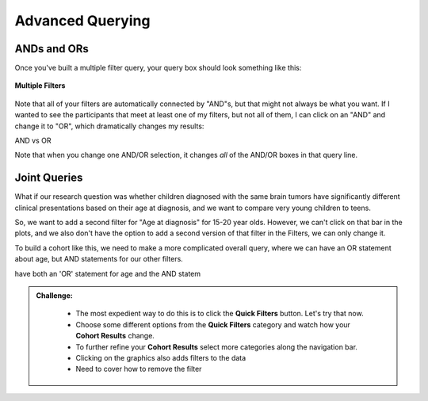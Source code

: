 =============================
Advanced Querying
=============================


ANDs and ORs
**********************************

Once you've built a multiple filter query, your query box should look something
like this:

.. figure:: ./images/KidsFirstPortal_20.png
   :align: center

   **Multiple Filters**

Note that all of your filters are automatically connected by "AND"s, but that
might not always be what you want. If I wanted to see the participants that meet
at least one of my filters, but not all of them, I can click on an "AND" and change
it to "OR", which dramatically changes my results:


|pic21| AND vs OR |pic22|

.. |pic21| image:: ./images/KidsFirstPortal_21.png
   :width: 45%

.. |pic22| image:: ./images/KidsFirstPortal_22.png
   :width: 45%

Note that when you change one AND/OR selection, it changes *all* of the AND/OR
boxes in that query line.

Joint Queries
**********************************

What if our research question was whether children diagnosed with the same brain
tumors have significantly different clinical presentations based on their age
at diagnosis, and we want to compare very young children to teens.

So, we want to add a second filter for "Age at diagnosis" for 15-20 year olds.
However, we can't click on that bar in the plots, and we also don't have the
option to add a second version of that filter in the Filters, we can only change it.

To build a cohort like this, we need to make a more complicated overall query,
where we can have an OR statement about age, but AND statements for our other filters.


have both an 'OR' statement for age and
the AND statem

.. admonition:: Challenge:
   :class: exercise





    * The most expedient way to do this is to click the **Quick Filters** button. Let's try that now.
    * Choose some different options from the **Quick Filters** category and watch how your **Cohort Results** change.
    * To further refine your **Cohort Results** select more categories along the navigation bar.
    * Clicking on the graphics also adds filters to the data
    * Need to cover how to remove the filter
